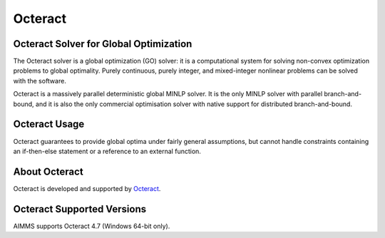 Octeract
========

Octeract Solver for Global Optimization
---------------------------------------
The Octeract solver is a global optimization (GO) solver: it is a computational system for solving non-convex optimization problems to global optimality. Purely continuous, purely integer, and mixed-integer nonlinear problems can be solved with the software.

Octeract is a massively parallel deterministic global MINLP solver. It is the only MINLP solver with parallel branch-and-bound, and it is also the only commercial optimisation solver with native support for distributed branch-and-bound.

Octeract Usage
--------------
Octeract guarantees to provide global optima under fairly general assumptions, but cannot handle constraints containing an if-then-else statement or a reference to an external function.

About Octeract
--------------
Octeract is developed and supported by `Octeract <https://octeract.com/>`_.

Octeract Supported Versions
----------------------------
AIMMS supports Octeract 4.7 (Windows 64-bit only).
